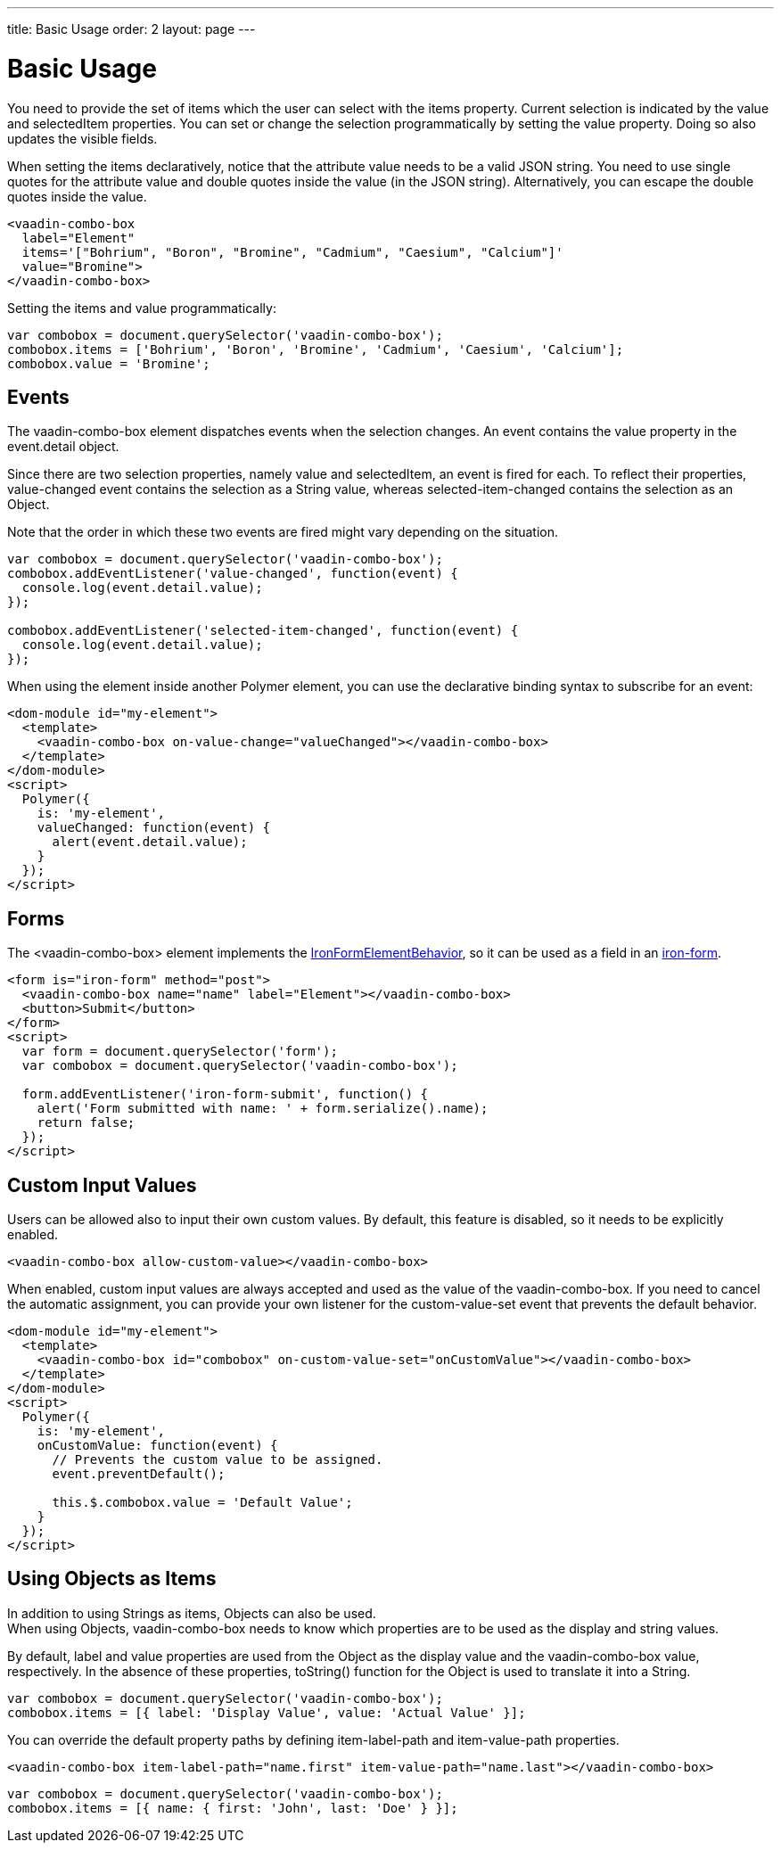 ---
title: Basic Usage
order: 2
layout: page
---


[[vaadin-combo-box.example]]
= Basic Usage

You need to provide the set of items which the user can select with the [propertyname]#items# property.
Current selection is indicated by the [propertyname]#value# and [propertyname]#selectedItem# properties.
You can set or change the selection programmatically by setting the [propertyname]#value# property.
Doing so also updates the visible fields.

When setting the items declaratively, notice that the attribute value needs to be a valid JSON string. You need to use single quotes for the attribute value and double quotes inside the value (in the JSON string). Alternatively, you can escape the double quotes inside the value.

[source,html]
----
<vaadin-combo-box
  label="Element"
  items='["Bohrium", "Boron", "Bromine", "Cadmium", "Caesium", "Calcium"]'
  value="Bromine">
</vaadin-combo-box>
----

Setting the items and value programmatically:

[source,javascript]
----
var combobox = document.querySelector('vaadin-combo-box');
combobox.items = ['Bohrium', 'Boron', 'Bromine', 'Cadmium', 'Caesium', 'Calcium'];
combobox.value = 'Bromine';
----

== Events

The [vaadinelement]#vaadin-combo-box# element dispatches events when the selection changes.
An event contains the [propertyname]#value# property in the [propertyname]#event.detail# object.

Since there are two selection properties, namely [propertyname]#value# and [propertyname]#selectedItem#,
an event is fired for each. To reflect their properties, [propertyname]#value-changed# event contains the selection as a String value,
whereas [propertyname]#selected-item-changed# contains the selection as an Object.

Note that the order in which these two events are fired might vary depending on the situation.

[source,javascript]
----
var combobox = document.querySelector('vaadin-combo-box');
combobox.addEventListener('value-changed', function(event) {
  console.log(event.detail.value);
});

combobox.addEventListener('selected-item-changed', function(event) {
  console.log(event.detail.value);
});
----

When using the element inside another Polymer element, you can use the declarative binding syntax to subscribe for an event:

[source,html]
----
<dom-module id="my-element">
  <template>
    <vaadin-combo-box on-value-change="valueChanged"></vaadin-combo-box>
  </template>
</dom-module>
<script>
  Polymer({
    is: 'my-element',
    valueChanged: function(event) {
      alert(event.detail.value);
    }
  });
</script>
----

== Forms

The [vaadinelement]#<vaadin-combo-box># element implements the link:https://elements.polymer-project.org/elements/iron-form-element-behavior[[classname]#IronFormElementBehavior#], so it can be used as a field in an link:https://elements.polymer-project.org/elements/iron-form[[elementname]#iron-form#].

[source,html]
----
<form is="iron-form" method="post">
  <vaadin-combo-box name="name" label="Element"></vaadin-combo-box>
  <button>Submit</button>
</form>
<script>
  var form = document.querySelector('form');
  var combobox = document.querySelector('vaadin-combo-box');

  form.addEventListener('iron-form-submit', function() {
    alert('Form submitted with name: ' + form.serialize().name);
    return false;
  });
</script>
----

== Custom Input Values

Users can be allowed also to input their own custom values. By default, this feature is disabled, so it
needs to be explicitly enabled.

[source,html]
----
<vaadin-combo-box allow-custom-value></vaadin-combo-box>
----

When enabled, custom input values are always accepted and used as the value of the [vaadinelement]#vaadin-combo-box#.
If you need to cancel the automatic assignment, you can provide your own listener for the custom-value-set event
that prevents the default behavior.

[source,html]
----
<dom-module id="my-element">
  <template>
    <vaadin-combo-box id="combobox" on-custom-value-set="onCustomValue"></vaadin-combo-box>
  </template>
</dom-module>
<script>
  Polymer({
    is: 'my-element',
    onCustomValue: function(event) {
      // Prevents the custom value to be assigned.
      event.preventDefault();

      this.$.combobox.value = 'Default Value';
    }
  });
</script>
----

== Using Objects as Items

In addition to using Strings as items, Objects can also be used. +
When using Objects, [vaadinelement]#vaadin-combo-box# needs to know which properties are to be used as the display and string values.

By default, [propertyname]#label# and [propertyname]#value# properties are used from the Object as the display value and the [vaadinelement]#vaadin-combo-box# value, respectively.
In the absence of these properties, [propertyname]#toString()# function for the Object is used to translate it into a String.

[source,javascript]
----
var combobox = document.querySelector('vaadin-combo-box');
combobox.items = [{ label: 'Display Value', value: 'Actual Value' }];
----

You can override the default property paths by defining [propertyname]#item-label-path# and [propertyname]#item-value-path# properties.

[source,html]
----
<vaadin-combo-box item-label-path="name.first" item-value-path="name.last"></vaadin-combo-box>
----

[source,javascript]
----
var combobox = document.querySelector('vaadin-combo-box');
combobox.items = [{ name: { first: 'John', last: 'Doe' } }];
----

